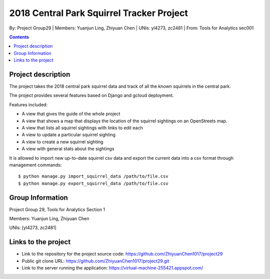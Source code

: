 2018 Central Park Squirrel Tracker Project
==========================================

By: Project Group29 | Members: Yuanjun Ling, Zhiyuan Chen | UNIs: yl4273, zc2481 | From: Tools for Analytics sec001

.. contents::

Project description
-------------------

The project takes the 2018 central park squirrel data and track of all the known squirrels in the central park.

The project provides several features based on Django and gcloud deployment.

Features included:

- A view that gives the guide of the whole project
-	A view that shows a map that displays the location of the squirrel sightings on an OpenStreets map.
-	A view that lists all squirrel sightings with links to edit each
-	A view to update a particular squirrel sighting
-	A view to create a new squirrel sighting
-	A view with general stats about the sightings

It is allowed to import new up-to-date squirrel csv data and export the current data into a csv format through management commands::

    $ python manage.py import_squirrel_data /path/to/file.csv
    $ python manage.py export_squirrel_data /path/to/file.csv

Group Information
-----------------

Project Group 29, Tools for Analytics Section 1

Members: Yuanjun Ling, Zhiyuan Chen

UNIs: [yl4273, zc2481]

Links to the project
--------------------

- Link to the repository for the project source code: https://github.com/ZhiyuanChen1017/project29
- Public git clone URL: https://github.com/ZhiyuanChen1017/project29.git
- Link to the server running the application: https://virtual-machine-255421.appspot.com/
